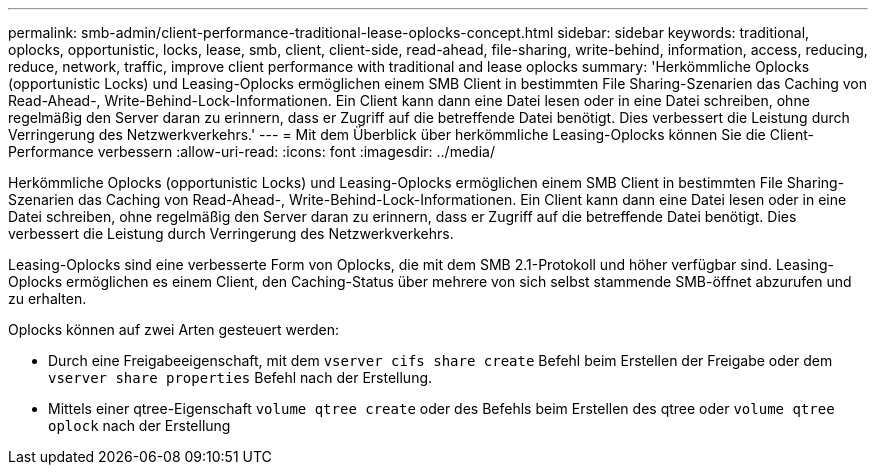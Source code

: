 ---
permalink: smb-admin/client-performance-traditional-lease-oplocks-concept.html 
sidebar: sidebar 
keywords: traditional, oplocks, opportunistic, locks, lease, smb, client, client-side, read-ahead, file-sharing, write-behind, information, access, reducing, reduce, network, traffic, improve client performance with traditional and lease oplocks 
summary: 'Herkömmliche Oplocks (opportunistic Locks) und Leasing-Oplocks ermöglichen einem SMB Client in bestimmten File Sharing-Szenarien das Caching von Read-Ahead-, Write-Behind-Lock-Informationen. Ein Client kann dann eine Datei lesen oder in eine Datei schreiben, ohne regelmäßig den Server daran zu erinnern, dass er Zugriff auf die betreffende Datei benötigt. Dies verbessert die Leistung durch Verringerung des Netzwerkverkehrs.' 
---
= Mit dem Überblick über herkömmliche Leasing-Oplocks können Sie die Client-Performance verbessern
:allow-uri-read: 
:icons: font
:imagesdir: ../media/


[role="lead"]
Herkömmliche Oplocks (opportunistic Locks) und Leasing-Oplocks ermöglichen einem SMB Client in bestimmten File Sharing-Szenarien das Caching von Read-Ahead-, Write-Behind-Lock-Informationen. Ein Client kann dann eine Datei lesen oder in eine Datei schreiben, ohne regelmäßig den Server daran zu erinnern, dass er Zugriff auf die betreffende Datei benötigt. Dies verbessert die Leistung durch Verringerung des Netzwerkverkehrs.

Leasing-Oplocks sind eine verbesserte Form von Oplocks, die mit dem SMB 2.1-Protokoll und höher verfügbar sind. Leasing-Oplocks ermöglichen es einem Client, den Caching-Status über mehrere von sich selbst stammende SMB-öffnet abzurufen und zu erhalten.

Oplocks können auf zwei Arten gesteuert werden:

* Durch eine Freigabeeigenschaft, mit dem `vserver cifs share create` Befehl beim Erstellen der Freigabe oder dem `vserver share properties` Befehl nach der Erstellung.
* Mittels einer qtree-Eigenschaft `volume qtree create` oder des Befehls beim Erstellen des qtree oder `volume qtree oplock` nach der Erstellung


